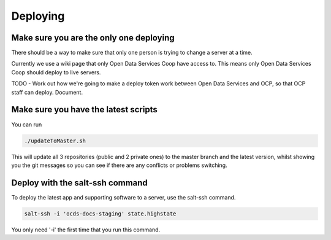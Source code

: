Deploying
=========

Make sure you are the only one deploying
----------------------------------------

There should be a way to make sure that only one person is trying to change a server at a time.

Currently we use a wiki page that only Open Data Services Coop have access to. This means only Open Data Services Coop should deploy to live servers.

TODO - Work out how we're going to make a deploy token work between Open Data Services and OCP, so that OCP staff can deploy. Document.

Make sure you have the latest scripts
-------------------------------------

You can run

.. code-block:: bash

    ./updateToMaster.sh

This will update all 3 repositories (public and 2 private ones) to the master branch and the latest version,
whilst showing you the git messages so you can see if there are any conflicts or problems switching.

Deploy with the salt-ssh command
--------------------------------

To deploy the latest app and supporting software to a server, use the salt-ssh command.

.. code-block:: bash

    salt-ssh -i 'ocds-docs-staging' state.highstate

You only need '-i' the first time that you run this command.

